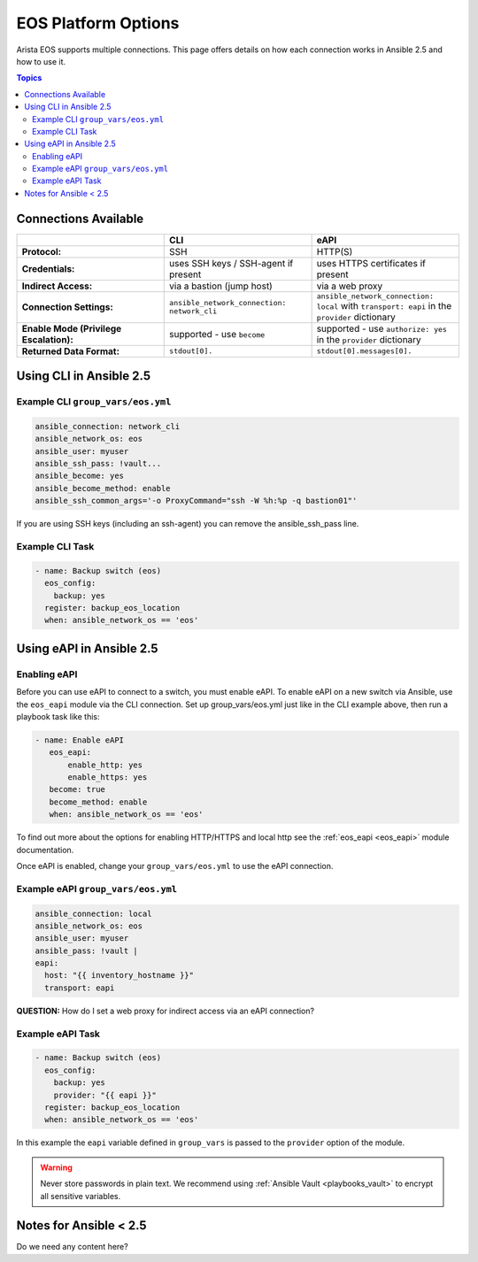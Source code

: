 .. _eos_platform_options:

***************************************
EOS Platform Options
***************************************

Arista EOS supports multiple connections. This page offers details on how each connection works in Ansible 2.5 and how to use it. 

.. contents:: Topics

Connections Available
================================================================================

.. csv-table::
   :header: "", "CLI", "eAPI"
   :widths: 10, 10, 10

   "**Protocol:**", "SSH", "HTTP(S)"
   "**Credentials:**", "uses SSH keys / SSH-agent if present", "uses HTTPS certificates if present"
   "**Indirect Access:**", "via a bastion (jump host)", "via a web proxy"
   "**Connection Settings:**", "``ansible_network_connection: network_cli``", "``ansible_network_connection: local`` with ``transport: eapi`` in the ``provider`` dictionary"
   "**Enable Mode (Privilege Escalation):**", "supported - use ``become``", "supported - use ``authorize: yes`` in the ``provider`` dictionary"
   "**Returned Data Format:**", "``stdout[0].``", "``stdout[0].messages[0].``"

Using CLI in Ansible 2.5
================================================================================

Example CLI ``group_vars/eos.yml``
----------------------------------

.. code-block:: yaml

   ansible_connection: network_cli
   ansible_network_os: eos
   ansible_user: myuser
   ansible_ssh_pass: !vault...
   ansible_become: yes
   ansible_become_method: enable
   ansible_ssh_common_args='-o ProxyCommand="ssh -W %h:%p -q bastion01"'

If you are using SSH keys (including an ssh-agent) you can remove the ansible_ssh_pass line.

Example CLI Task
----------------

.. code-block:: yaml

   - name: Backup switch (eos)
     eos_config:
       backup: yes
     register: backup_eos_location
     when: ansible_network_os == 'eos'



Using eAPI in Ansible 2.5
================================================================================

Enabling eAPI
-------------

Before you can use eAPI to connect to a switch, you must enable eAPI. To enable eAPI on a new switch via Ansible, use the ``eos_eapi`` module via the CLI connection. Set up group_vars/eos.yml just like in the CLI example above, then run a playbook task like this:

.. code-block:: yaml

   - name: Enable eAPI
      eos_eapi:
          enable_http: yes
          enable_https: yes
      become: true
      become_method: enable
      when: ansible_network_os == 'eos'

To find out more about the options for enabling HTTP/HTTPS and local http see the :ref:`eos_eapi <eos_eapi>` module documentation.

Once eAPI is enabled, change your ``group_vars/eos.yml`` to use the eAPI connection.

Example eAPI ``group_vars/eos.yml``
-----------------------------------

.. code-block:: yaml

   ansible_connection: local
   ansible_network_os: eos
   ansible_user: myuser
   ansible_pass: !vault | 
   eapi:
     host: "{{ inventory_hostname }}"
     transport: eapi

**QUESTION:** How do I set a web proxy for indirect access via an eAPI connection?

Example eAPI Task
-----------------

.. code-block:: yaml

   - name: Backup switch (eos)
     eos_config:
       backup: yes
       provider: "{{ eapi }}"
     register: backup_eos_location
     when: ansible_network_os == 'eos'

In this example the ``eapi`` variable defined in ``group_vars`` is passed to the ``provider`` option of the module.

.. warning:: 
   Never store passwords in plain text. We recommend using :ref:`Ansible Vault <playbooks_vault>` to encrypt all sensitive variables.


Notes for Ansible < 2.5
================================================================================

Do we need any content here?
